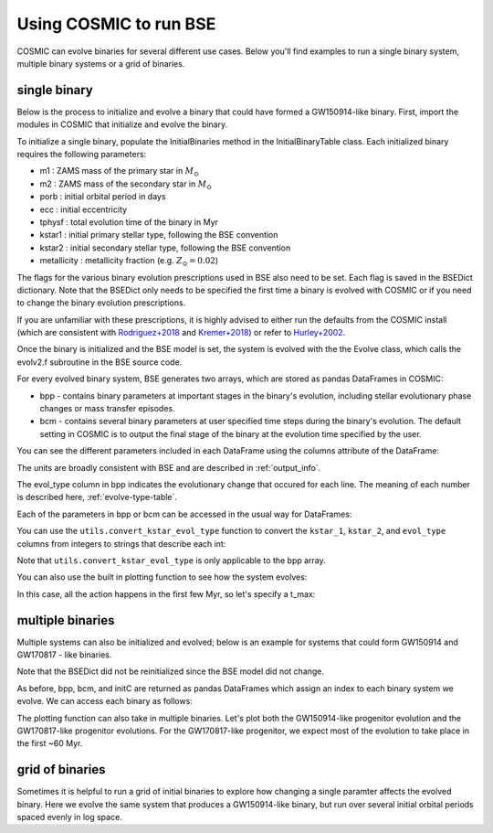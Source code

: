 .. _examples:

#######################
Using COSMIC to run BSE
#######################


COSMIC can evolve binaries for several different use cases. Below 
you'll find examples to run a single binary system, multiple binary
systems or a grid of binaries.


*************
single binary
*************

Below is the process to initialize and evolve a binary that 
could have formed a GW150914-like binary. First, import the modules in COSMIC
that initialize and evolve the binary.

.. ipython::

    In [1]: from cosmic.sample.initialbinarytable import InitialBinaryTable

    In [2]: from cosmic.evolve import Evolve


To initialize a single binary, populate the InitialBinaries method in the
InitialBinaryTable class. Each initialized binary requires the following parameters:


* m1 : ZAMS mass of the primary star in :math:`M_{\odot}`

* m2 : ZAMS mass of the secondary star in :math:`M_{\odot}`

* porb : initial orbital period in days

* ecc : initial eccentricity

* tphysf : total evolution time of the binary in Myr

* kstar1 : initial primary stellar type, following the BSE convention

* kstar2 : initial secondary stellar type, following the BSE convention

* metallicity : metallicity fraction (e.g. :math:`Z_{\odot}=0.02`)
 
.. ipython::

    In [3]: single_binary = InitialBinaryTable.InitialBinaries(m1=85.543645, m2=84.99784, porb=446.795757, ecc=0.448872, tphysf=13700.0, kstar1=1, kstar2=1, metallicity=0.002)

    In [4]: print(single_binary)


The flags for the various binary evolution prescriptions used in BSE also need to be set. 
Each flag is saved in the BSEDict dictionary. Note that the BSEDict
only needs to be specified the first time a binary is evolved with COSMIC or
if you need to change the binary evolution prescriptions. 

If you are unfamiliar with these prescriptions, it is highly 
advised to either run the defaults from the COSMIC install (which are consistent
with `Rodriguez+2018 <http://adsabs.harvard.edu/abs/2018PhRvL.120o1101R>`_ and `Kremer+2018 <http://adsabs.harvard.edu/abs/2018PhRvL.120s1103K>`_) or refer to `Hurley+2002 <http://adsabs.harvard.edu/abs/2002MNRAS.329..897H>`_.

.. ipython::

    In [5]: BSEDict = {'xi': 0.5, 'bhflag': 1, 'neta': 0.5, 'windflag': 3, 'wdflag': 0, 'alpha1': 1.0, 'pts1': 0.001, 'pts3': 0.02, 'pts2': 0.01, 'epsnov': 0.001, 'hewind': 1.0, 'ck': -1000, 'bwind': 0.0, 'lambdaf': 0.5, 'mxns': 3.0, 'beta': -1.0, 'tflag': 1, 'acc2': 1.5, 'nsflag': 4, 'ceflag': 0, 'eddfac': 1.0, 'ifflag': 0, 'bconst': -3000, 'sigma': 265.0, 'gamma': -2.0, 'pisn': 45.0, 'natal_kick_array' : [-100.0,-100.0,-100.0,-100.0,-100.0,-100.0], 'bhsigmafrac' : 1.0, 'polar_kick_angle' : 90, 'qcrit_array' : [0.0,0.0,0.0,0.0,0.0,0.0,0.0,0.0,0.0,0.0,0.0,0.0,0.0,0.0,0.0,0.0], 'cekickflag' : 2, 'cehestarflag' : 0, 'cemergeflag' : 0, 'ecsn' : 2.5, 'ecsn_mlow' : 1.4, 'aic' : 1, 'ussn' : 0, 'sigmadiv' :-20.0, 'qcflag' : 2, 'eddlimflag' : 0, 'fprimc_array' : [2.0/21.0,2.0/21.0,2.0/21.0,2.0/21.0,2.0/21.0,2.0/21.0,2.0/21.0,2.0/21.0,2.0/21.0,2.0/21.0,2.0/21.0,2.0/21.0,2.0/21.0,2.0/21.0,2.0/21.0,2.0/21.0], 'bhspinflag' : 0, 'bhspinmag' : 0.0, 'rejuv_fac' : 1.0, 'rejuvflag' : 0, 'htpmb' : 1, 'ST_cr' : 1, 'ST_tide' : 1}

Once the binary is initialized and the BSE model is set, the system is evolved with the 
the Evolve class, which calls the evolv2.f subroutine in the BSE source code. 

.. ipython::

    In [6]: bpp, bcm, initC = Evolve.evolve(initialbinarytable=single_binary, BSEDict=BSEDict)


For every evolved binary system, BSE generates two arrays, which are stored as pandas DataFrames in COSMIC:

* bpp - contains binary parameters at important stages in the binary's evolution, including stellar evolutionary phase changes or mass transfer episodes.

* bcm - contains several binary parameters at user specified time steps during the binary's evolution. The default setting in COSMIC is to output the final stage of the binary at the evolution time specified by the user.

You can see the different parameters included in each DataFrame using the columns attribute of the DataFrame:

.. ipython::

    In [7]: print(bpp.columns)

    In [8]: print(bcm.columns)


The units are broadly consistent with BSE and are described in :ref:`output_info`.

The evol_type column in bpp indicates the evolutionary change that occured for each line.
The meaning of each number is described here, :ref:`evolve-type-table`.

Each of the parameters in bpp or bcm can be accessed in the usual way for DataFrames:

.. ipython::

    In [9]: bpp.mass_1

    In [10]: bpp[['mass_1', 'mass_2', 'kstar_1', 'kstar_2', 'sep', 'evol_type']]


You can use the ``utils.convert_kstar_evol_type`` function to convert the 
``kstar_1``, ``kstar_2``, and ``evol_type`` columns from integers to strings 
that describe each int:

.. ipython::

    In [11]: from cosmic.utils import convert_kstar_evol_type

    In [12]: convert_kstar_evol_type(bpp)

Note that ``utils.convert_kstar_evol_type`` is only applicable to the bpp
array. 

You can also use the built in plotting function to see how the system evolves:

.. ipython::
    :okwarning:

    In [11]: from cosmic.plotting import evolve_and_plot

    In [12]: fig = evolve_and_plot(initC, t_min=None, t_max=None, BSEDict={}, sys_obs={})

.. plot::

    from cosmic.sample.initialbinarytable import InitialBinaryTable
    from cosmic.plotting import evolve_and_plot
    single_binary = InitialBinaryTable.InitialBinaries(m1=85.543645, m2=84.99784, porb=446.795757, ecc=0.448872, tphysf=13700.0, kstar1=1, kstar2=1, metallicity=0.002)
    BSEDict = {'xi': 0.5, 'bhflag': 1, 'neta': 0.5, 'windflag': 3, 'wdflag': 0, 'alpha1': 1.0, 'pts1': 0.001, 'pts3': 0.02, 'pts2': 0.01, 'epsnov': 0.001, 'hewind': 1.0, 'ck': -1000, 'bwind': 0.0, 'lambdaf': 0.5, 'mxns': 3.0, 'beta': -1.0, 'tflag': 1, 'acc2': 1.5, 'nsflag': 4, 'ceflag': 0, 'eddfac': 1.0, 'ifflag': 0, 'bconst': -3000, 'sigma': 265.0, 'gamma': -2.0, 'pisn': 45.0, 'natal_kick_array' : [-100.0,-100.0,-100.0,-100.0,-100.0,-100.0], 'bhsigmafrac' : 1.0, 'polar_kick_angle' : 90, 'qcrit_array' : [0.0,0.0,0.0,0.0,0.0,0.0,0.0,0.0,0.0,0.0,0.0,0.0,0.0,0.0,0.0,0.0], 'cekickflag' : 2, 'cehestarflag' : 0, 'cemergeflag' : 0, 'ecsn' : 2.5, 'ecsn_mlow' : 1.4, 'aic' : 1, 'ussn' : 0, 'sigmadiv' :-20.0, 'qcflag' : 2, 'eddlimflag' : 0, 'fprimc_array' : [2.0/21.0,2.0/21.0,2.0/21.0,2.0/21.0,2.0/21.0,2.0/21.0,2.0/21.0,2.0/21.0,2.0/21.0,2.0/21.0,2.0/21.0,2.0/21.0,2.0/21.0,2.0/21.0,2.0/21.0,2.0/21.0], 'bhspinflag' : 0, 'bhspinmag' : 0.0, 'rejuv_fac' : 1.0, 'rejuvflag' : 0, 'htpmb' : 1, 'ST_cr' : 1, 'ST_tide' : 1}

    fig = evolve_and_plot(single_binary, t_min=None, t_max=None, BSEDict=BSEDict, sys_obs={})

In this case, all the action happens in the first few Myr, so let's specify a t_max:

.. ipython::
    :okwarning:

    In [13]: fig = evolve_and_plot(initC, t_min=None, t_max=6.0, BSEDict={}, sys_obs={})

.. plot::

    from cosmic.sample.initialbinarytable import InitialBinaryTable
    from cosmic.plotting import evolve_and_plot
    single_binary = InitialBinaryTable.InitialBinaries(m1=85.543645, m2=84.99784, porb=446.795757, ecc=0.448872, tphysf=13700.0, kstar1=1, kstar2=1, metallicity=0.002)
    BSEDict = {'xi': 0.5, 'bhflag': 1, 'neta': 0.5, 'windflag': 3, 'wdflag': 0, 'alpha1': 1.0, 'pts1': 0.001, 'pts3': 0.02, 'pts2': 0.01, 'epsnov': 0.001, 'hewind': 1.0, 'ck': -1000, 'bwind': 0.0, 'lambdaf': 0.5, 'mxns': 3.0, 'beta': -1.0, 'tflag': 1, 'acc2': 1.5, 'nsflag': 4, 'ceflag': 0, 'eddfac': 1.0, 'ifflag': 0, 'bconst': -3000, 'sigma': 265.0, 'gamma': -2.0, 'pisn': 45.0, 'natal_kick_array' : [-100.0,-100.0,-100.0,-100.0,-100.0,-100.0], 'bhsigmafrac' : 1.0, 'polar_kick_angle' : 90, 'qcrit_array' : [0.0,0.0,0.0,0.0,0.0,0.0,0.0,0.0,0.0,0.0,0.0,0.0,0.0,0.0,0.0,0.0], 'cekickflag' : 2, 'cehestarflag' : 0, 'cemergeflag' : 0, 'ecsn' : 2.5, 'ecsn_mlow' : 1.4, 'aic' : 1, 'ussn' : 0, 'sigmadiv' :-20.0, 'qcflag' : 2, 'eddlimflag' : 0, 'fprimc_array' : [2.0/21.0,2.0/21.0,2.0/21.0,2.0/21.0,2.0/21.0,2.0/21.0,2.0/21.0,2.0/21.0,2.0/21.0,2.0/21.0,2.0/21.0,2.0/21.0,2.0/21.0,2.0/21.0,2.0/21.0,2.0/21.0], 'bhspinflag' : 0, 'bhspinmag' : 0.0, 'rejuv_fac' : 1.0, 'rejuvflag' : 0, 'htpmb' : 1, 'ST_cr' : 1, 'ST_tide' : 1}
    fig = evolve_and_plot(single_binary, t_min=None, t_max=6.0, BSEDict=BSEDict, sys_obs={})


*****************
multiple binaries
*****************

Multiple systems can also be initialized and evolved; below is an example for systems
that could form GW150914 and GW170817 - like binaries.

.. ipython::

    In [11]: binary_set = InitialBinaryTable.InitialBinaries(m1=[85.543645, 11.171469], m2=[84.99784, 6.67305], porb=[446.795757, 170.758343], ecc=[0.448872, 0.370], tphysf=[13700.0, 13700.0], kstar1=[1, 1], kstar2=[1, 1], metallicity=[0.002, 0.02])

    In [12]: print(binary_set)

    In [14]: import numpy as np

    In [15]: np.random.seed(5)

    In [13]: bpp, bcm, initC  = Evolve.evolve(initialbinarytable=binary_set, BSEDict=BSEDict)

Note that the BSEDict did not be reinitialized since the BSE model did not change.

As before, bpp, bcm, and initC are returned as pandas DataFrames which assign an 
index to each binary system we evolve. We can access each binary as follows:

.. ipython::

    In [14]: print(bpp.loc[0])

    In [15]: print(bcm.loc[0])

    In [16]: print(initC.loc[0])

    In [17]: print(bpp.loc[1])

The plotting function can also take in multiple binaries. Let's plot both the GW150914-like
progenitor evolution and the GW170817-like progenitor evolutions. For the GW170817-like
progenitor, we expect most of the evolution to take place in the first ~60 Myr.

.. ipython::
    :okwarning:
    :okexcept:

    In [18]: fig = evolve_and_plot(binary_set, t_min=None, t_max=None, BSEDict=BSEDict, sys_obs={})

.. plot::

    from cosmic.sample.initialbinarytable import InitialBinaryTable
    from cosmic.plotting import evolve_and_plot
    import numpy as np
    np.random.seed(5)
    binary_set = InitialBinaryTable.InitialBinaries(m1=[85.543645, 11.171469], m2=[84.99784, 6.67305], porb=[446.795757, 170.758343], ecc=[0.448872, 0.370], tphysf=[13700.0, 13700.0], kstar1=[1, 1], kstar2=[1, 1], metallicity=[0.002, 0.02])
    BSEDict = {'xi': 0.5, 'bhflag': 1, 'neta': 0.5, 'windflag': 3, 'wdflag': 0, 'alpha1': 1.0, 'pts1': 0.001, 'pts3': 0.02, 'pts2': 0.01, 'epsnov': 0.001, 'hewind': 1.0, 'ck': -1000, 'bwind': 0.0, 'lambdaf': 0.5, 'mxns': 3.0, 'beta': -1.0, 'tflag': 1, 'acc2': 1.5, 'nsflag': 4, 'ceflag': 0, 'eddfac': 1.0, 'ifflag': 0, 'bconst': -3000, 'sigma': 265.0, 'gamma': -2.0, 'pisn': 45.0, 'natal_kick_array' : [-100.0,-100.0,-100.0,-100.0,-100.0,-100.0], 'bhsigmafrac' : 1.0, 'polar_kick_angle' : 90, 'qcrit_array' : [0.0,0.0,0.0,0.0,0.0,0.0,0.0,0.0,0.0,0.0,0.0,0.0,0.0,0.0,0.0,0.0], 'cekickflag' : 2, 'cehestarflag' : 0, 'cemergeflag' : 0, 'ecsn' : 2.5, 'ecsn_mlow' : 1.4, 'aic' : 1, 'ussn' : 0, 'sigmadiv' :-20.0, 'qcflag' : 2, 'eddlimflag' : 0, 'fprimc_array' : [2.0/21.0,2.0/21.0,2.0/21.0,2.0/21.0,2.0/21.0,2.0/21.0,2.0/21.0,2.0/21.0,2.0/21.0,2.0/21.0,2.0/21.0,2.0/21.0,2.0/21.0,2.0/21.0,2.0/21.0,2.0/21.0], 'bhspinflag' : 0, 'bhspinmag' : 0.0, 'rejuv_fac' : 1.0, 'rejuvflag' : 0, 'htpmb' : 1, 'ST_cr' : 1, 'ST_tide' : 1}
    fig = evolve_and_plot(binary_set, t_min=None, t_max=[6.0, 60.0], BSEDict=BSEDict, sys_obs={})


****************
grid of binaries
****************

Sometimes it is helpful to run a grid of initial binaries to explore how
changing a single paramter affects the evolved binary. Here we evolve 
the same system that produces a GW150914-like binary, but run over several initial orbital
periods spaced evenly in log space.

.. ipython::

    In [16]: n_grid = 10 

    In [17]: binary_grid = InitialBinaryTable.InitialBinaries(m1=np.ones(n_grid)*100.0, m2=np.ones(n_grid)*85.0, porb=np.logspace(3,5,n_grid), ecc=np.ones(n_grid)*0.65, tphysf=np.ones(n_grid)*13700.0, kstar1=np.ones(n_grid), kstar2=np.ones(n_grid), metallicity=np.ones(n_grid)*0.005)

    In [18]: print(binary_grid)

    In [19]: bpp, bcm, initC  = Evolve.evolve(initialbinarytable=binary_grid, BSEDict=BSEDict)

    In [20]: print(bpp)

    In [21]: print(bcm)



